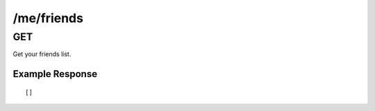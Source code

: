 /me/friends
===========

GET
---

Get your friends list.

Example Response
""""""""""""""""
::

    []
